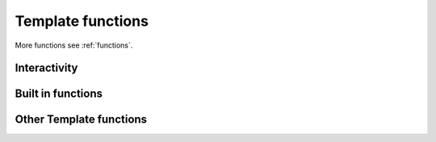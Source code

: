 .. _templatefunctions:

Template functions
==================

More functions see :ref:`functions`.


Interactivity
*************

.. py:function:: ask(prompt)

    This function will prompt the user for a string value.

    :param str prompt: The question to ask the user, a space is automatically added to the end of the string, if
                        none exists.
    :return: The user's answer as a string

.. py:function:: choose(prompt, choices)

    This function will provide the user with a list of numbered choices. The user can then input the number
    of the item he chooses.

    :param str prompt: The text of the question
    :param list choices: A list of strings that the user can choose from.
    :return: The text of the selected choice as string

    Example:

        ::

            #: color = choose('What is your favourite color?', ['red', 'green', 'blue'])
            #: echo('Ah, your favourite color is $color.')


        this will result in:

        ::

            What is your favourite color?
            1. red
            2. green
            3. blue
            Your choice: 2
            Ah, your favourite color is green.


.. py:function:: yesno(prompt, [default = Yes])

    This function asks the user a yes/no question. The function accepts "yes"/"y" and "no"/"n" as input and is
    case-insensitive.

    :param str prompt: The text of the question
    :param str default: The default answer (used when the user enters nothing), either: "yes" or "no".
    :return: True/False depending on the users answer

    Example:

    ::

        #: add_hw = yesno('Do you want to add Hello World to your file?', 'No')

        #: if add_hw == True
        Hello World
        #: endif


    this will result in:

    ::

        Do you want to add Hello World to your file? [No]: Yes

        Hello World


Built in functions
******************

.. py:function:: size(thing)

    Returns the size of a thing. If the first argument is a string the function will return the strings length,
    if it is a list it will return the number of items in the list.

    :param any thing: A list or a string
    :returns: Length or number of elements
    :rtype: int


.. py:function:: env(name)

    Returns the value of an environment variable

    :param str name: The name of the variable
    :return: The variables value

    Example:

    ::

        #: username = env("USER")
        #: echo ("Hello $username!")

.. py:function:: exit()

    Exits contemply and stops template processing



Other Template functions
************************

.. py:function:: output(content)

    Adds a line to the current file.

    :param str content: The content that should be added to the file


.. py:function:: setOutput(filename)

    Sets the name of the outputfile. If no outputfile is set, the user will be prompted to enter a filename.

    :param str filename: The name of the file (may contain variables). Either absolute or relative to the current directory


    .. warning:: Set output is deprecated since version 1.1! It will not work anymore. You can specify a filename to write to using
        the new file-syntax here: :ref:`multifile`.

